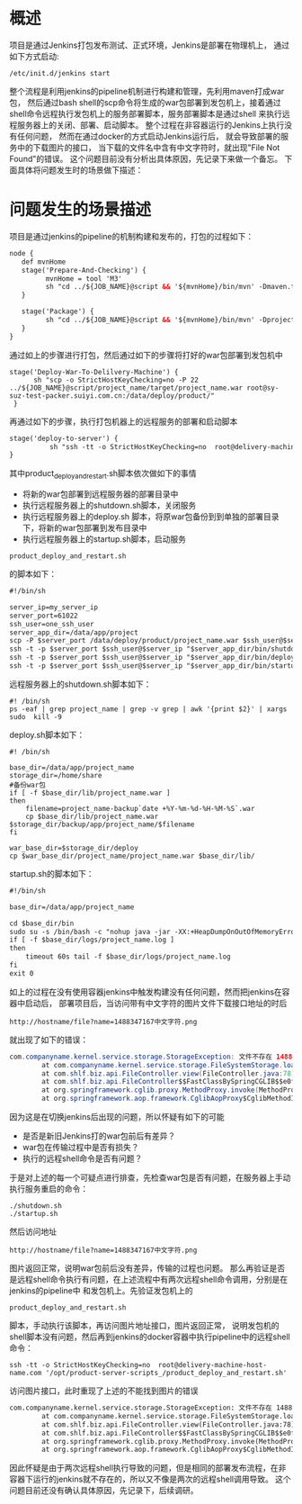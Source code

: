 * 概述

项目是通过Jenkins打包发布测试、正式环境，Jenkins是部署在物理机上，
通过如下方式启动:
#+BEGIN_SRC
/etc/init.d/jenkins start
#+END_SRC
整个流程是利用jenkins的pipeline机制进行构建和管理，先利用maven打成war包，
然后通过bash shell的scp命令将生成的war包部署到发包机上，接着通过
shell命令远程执行发包机上的服务部署脚本，服务部署脚本是通过shell
来执行远程服务器上的关闭、部署、启动脚本。
整个过程在非容器运行的Jenkins上执行没有任何问题，
然而在通过docker的方式启动Jenkins运行后，
就会导致部署的服务中的下载图片的接口，
当下载的文件名中含有中文字符时，就出现"File Not Found"的错误。
这个问题目前没有分析出具体原因，先记录下来做一个备忘。
下面具体将问题发生时的场景做下描述：

* 问题发生的场景描述

项目是通过jenkins的pipeline的机制构建和发布的，打包的过程如下：
#+BEGIN_SRC xml
node {
   def mvnHome
   stage('Prepare-And-Checking') {
         mvnHome = tool 'M3'
         sh "cd ../${JOB_NAME}@script && '${mvnHome}/bin/mvn' -Dmaven.test.failure.ignore compile"
   }

   stage('Package') {
         sh "cd ../${JOB_NAME}@script && '${mvnHome}/bin/mvn' -Dproject.build.sourceEncoding=UTF-8 -Dmaven.test.skip=true clean package -P production"
   }
}
#+END_SRC

通过如上的步骤进行打包，然后通过如下的步骤将打好的war包部署到发包机中
#+BEGIN_SRC
  stage('Deploy-War-To-Delilvery-Machine') {
        sh "scp -o StrictHostKeyChecking=no -P 22 ../${JOB_NAME}@script/project_name/target/project_name.war root@sy-suz-test-packer.suiyi.com.cn:/data/deploy/product/"
   }
#+END_SRC

再通过如下的步骤，执行打包机器上的远程服务的部署和启动脚本
#+BEGIN_SRC xml
   stage('deploy-to-server') {
             sh "ssh -tt -o StrictHostKeyChecking=no  root@delivery-machine-host-name.com '/opt/product-server-scripts_/product_deploy_and_restart.sh'"
   }
#+END_SRC

其中product_deploy_and_restart.sh脚本依次做如下的事情
+ 将新的war包部署到远程服务器的部署目录中
+ 执行远程服务器上的shutdown.sh脚本，关闭服务
+ 执行远程服务器上的deploy.sh 脚本，将原war包备份到到单独的部署目录下，将新的war包部署到发布目录中
+ 执行远程服务器上的startup.sh脚本，启动服务

#+BEGIN_SRC
product_deploy_and_restart.sh
#+END_SRC
的脚本如下：

#+BEGIN_SRC xml
#!/bin/sh

server_ip=my_server_ip
server_port=61022
ssh_user=one_ssh_user
server_app_dir=/data/app/project
scp -P $server_port /data/deploy/product/project_name.war $ssh_user@$server_ip:/home/share/project_name/deploy/
ssh -t -p $server_port $ssh_user@$server_ip "$server_app_dir/bin/shutdown.sh"
ssh -t -p $server_port $ssh_user@$server_ip "$server_app_dir/bin/deploy.sh"
ssh -t -p $server_port $ssh_user@$server_ip "$server_app_dir/bin/startup.sh"
#+END_SRC

远程服务器上的shutdown.sh脚本如下：

#+BEGIN_SRC
#! /bin/sh
ps -eaf | grep project_name | grep -v grep | awk '{print $2}' | xargs sudo  kill -9
#+END_SRC

deploy.sh脚本如下：
#+BEGIN_SRC
#! /bin/sh

base_dir=/data/app/project_name
storage_dir=/home/share
#备份war包
if [ -f $base_dir/lib/project_name.war ]
then
    filename=project_name-backup`date +%Y-%m-%d-%H-%M-%S`.war
    cp $base_dir/lib/project_name.war $storage_dir/backup/app/project_name/$filename
fi

war_base_dir=$storage_dir/deploy
cp $war_base_dir/project_name/project_name.war $base_dir/lib/
#+END_SRC

startup.sh的脚本如下：
#+BEGIN_SRC xml
#!/bin/sh

base_dir=/data/app/project_name

cd $base_dir/bin
sudo su -s /bin/bash -c "nohup java -jar -XX:+HeapDumpOnOutOfMemoryError -Dfile.encoding=UTF-8 -Dsun.jnu.encoding=UTF-8 -Dspring.config.location=file:/data/app/project_name/conf/application.yml /data/app/project_name/lib/project_name.war &" tomcat
if [ -f $base_dir/logs/project_name.log ]
then
    timeout 60s tail -f $base_dir/logs/project_name.log
fi
exit 0
#+END_SRC

如上的过程在没有使用容器jenkins中触发构建没有任何问题，然而把jenkins在容器中启动后，
部署项目后，当访问带有中文字符的图片文件下载接口地址的时后
#+BEGIN_SRC
http://hostname/file?name=1488347167中文字符.png
#+END_SRC
就出现了如下的错误：
#+BEGIN_SRC java
com.companyname.kernel.service.storage.StorageException: 文件不存在 1488347167中文字符.png
        at com.companyname.kernel.service.storage.FileSystemStorage.loadAsResource(FileSystemStorage.java:115)
        at com.shlf.biz.api.FileController.view(FileController.java:78)
        at com.shlf.biz.api.FileController$$FastClassBySpringCGLIB$$e0f8d0b9.invoke(<generated>)
        at org.springframework.cglib.proxy.MethodProxy.invoke(MethodProxy.java:204)
        at org.springframework.aop.framework.CglibAopProxy$CglibMethodInvocation.invokeJoinpoint(CglibAopProxy.java:721)
#+END_SRC

因为这是在切换jenkins后出现的问题，所以怀疑有如下的可能
+ 是否是新旧Jenkins打的war包前后有差异？
+ war包在传输过程中是否有损失？
+ 执行的远程shell命令是否有问题？

于是对上述的每一个可疑点进行排查，先检查war包是否有问题，在服务器上手动执行服务重启的命令：
#+BEGIN_SRC
./shutdown.sh
./startup.sh
#+END_SRC
然后访问地址
#+BEGIN_SRC
http://hostname/file?name=1488347167中文字符.png
#+END_SRC
图片返回正常，说明war包前后没有差异，传输的过程也问题。
那么再验证是否是远程shell命令执行有问题，在上述流程中有两次远程shell命令调用，分别是在jenkins的pipeline中
和发包机上。先验证发包机上的
#+BEGIN_SRC
product_deploy_and_restart.sh
#+END_SRC
脚本，手动执行该脚本，再访问图片地址接口，图片返回正常，
说明发包机的shell脚本没有问题，然后再到jenkins的docker容器中执行pipeline中的远程shell命令：
#+BEGIN_SRC
ssh -tt -o StrictHostKeyChecking=no  root@delivery-machine-host-name.com '/opt/product-server-scripts_/product_deploy_and_restart.sh'
#+END_SRC
访问图片接口，此时重现了上述的不能找到图片的错误
#+BEGIN_SRC xml
com.companyname.kernel.service.storage.StorageException: 文件不存在 1488347167中文字符.png
        at com.companyname.kernel.service.storage.FileSystemStorage.loadAsResource(FileSystemStorage.java:115)
        at com.shlf.biz.api.FileController.view(FileController.java:78)
        at com.shlf.biz.api.FileController$$FastClassBySpringCGLIB$$e0f8d0b9.invoke(<generated>)
        at org.springframework.cglib.proxy.MethodProxy.invoke(MethodProxy.java:204)
        at org.springframework.aop.framework.CglibAopProxy$CglibMethodInvocation.invokeJoinpoint(CglibAopProxy.java:721)
#+END_SRC

因此怀疑是由于两次远程shell执行导致的问题，但是相同的部署发布流程，在非容器下运行的jenkins就不存在的，所以又不像是两次的远程shell调用导致。
这个问题目前还没有确认具体原因，先记录下，后续调研。
